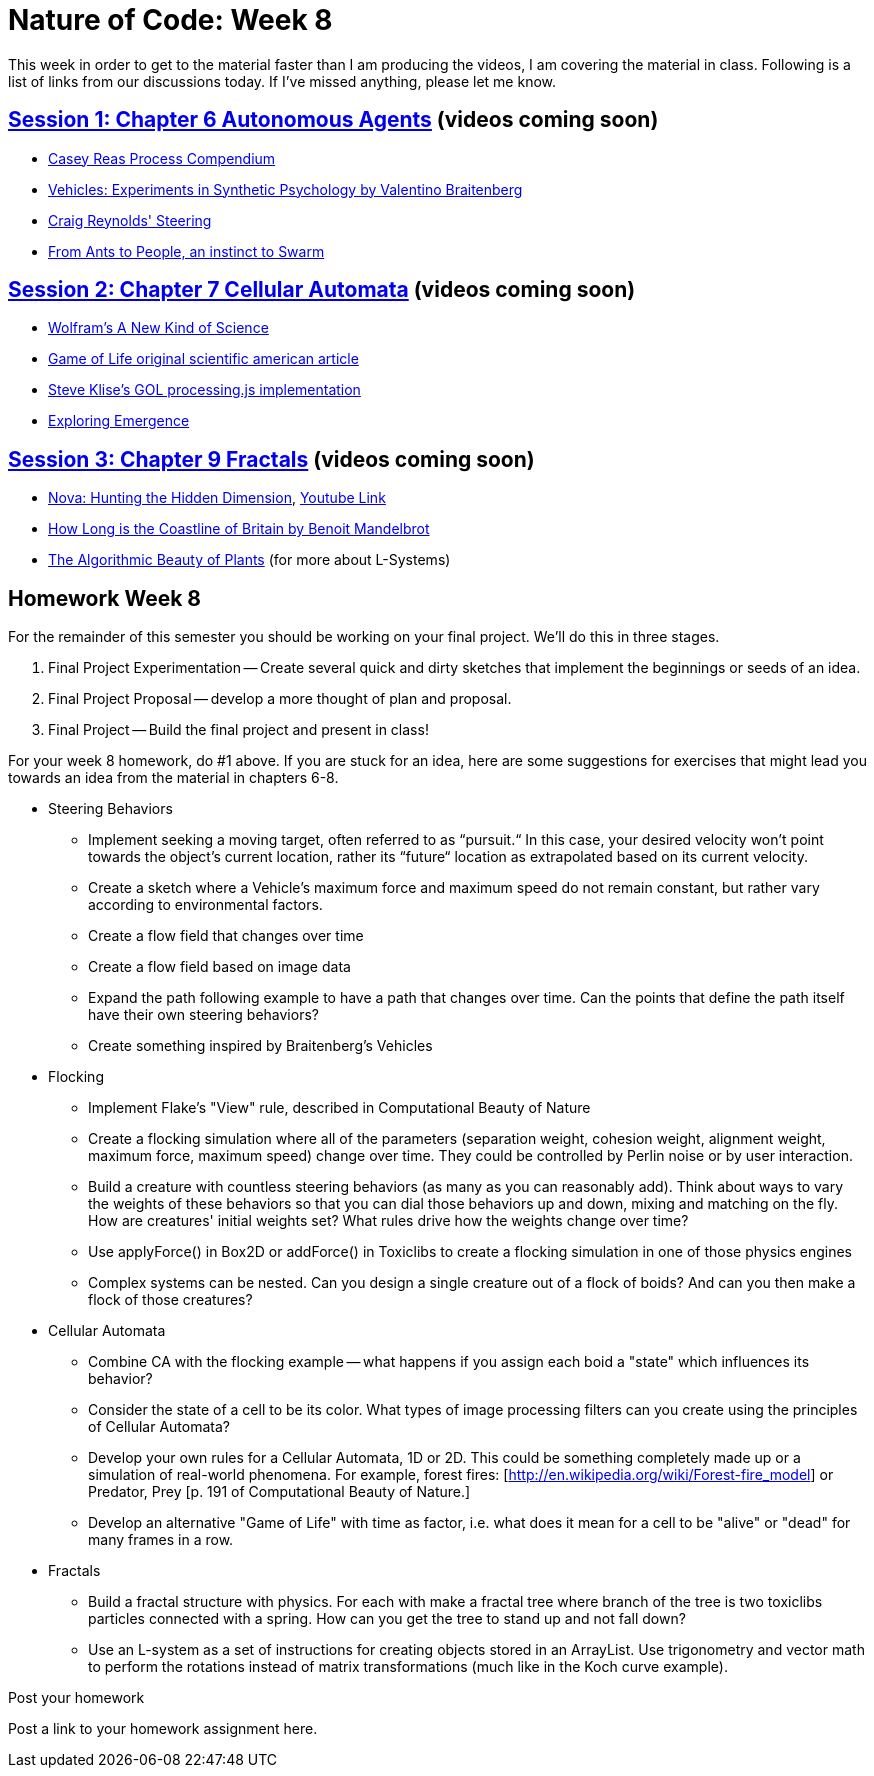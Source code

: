[[week8]]
= Nature of Code: Week 8

This week in order to get to the material faster than I am producing the videos, I am covering the material in class.  Following is a list of links from our discussions today.  If I've missed anything, please let me know.

== http://natureofcode.com/book/chapter-6-autonomous-agents/[Session 1: Chapter 6 Autonomous Agents] (videos coming soon)
* https://vimeo.com/22955812[Casey Reas Process Compendium]
* http://books.google.com/books/about/Vehicles.html?id=7KkUAT_q_sQC[Vehicles: Experiments in Synthetic Psychology by Valentino Braitenberg]
* http://www.red3d.com/cwr/steer/[Craig Reynolds' Steering]
* http://www.nytimes.com/2007/11/13/science/13traff.html?_r=1&oref=slogin[From Ants to People, an instinct to Swarm]

== http://natureofcode.com/book/chapter-7-cellular-automata[Session 2: Chapter 7 Cellular Automata] (videos coming soon)
* http://www.wolframscience.com/[Wolfram's A New Kind of Science]
* http://www.ibiblio.org/lifepatterns/october1970.html[Game of Life original scientific american article]
* https://github.com/stevenklise/ConwaysGameOfLife[Steve Klise's GOL processing.js implementation]
* http://llk.media.mit.edu/projects/emergence/[Exploring Emergence]

== http://natureofcode.com/book/chapter-8-fractals[Session 3: Chapter 9 Fractals] (videos coming soon)
* http://www.pbs.org/wgbh/nova/physics/hunting-hidden-dimension.html[Nova: Hunting the Hidden Dimension], http://www.youtube.com/watch?v=LemPnZn54Kw[Youtube Link]
* http://en.wikipedia.org/wiki/How_Long_Is_the_Coast_of_Britain%3F_Statistical_Self-Similarity_and_Fractional_Dimension[How Long is the Coastline of Britain by Benoit Mandelbrot]
* http://algorithmicbotany.org/papers/#abop[The Algorithmic Beauty of Plants] (for more about L-Systems)

[[week8_homework]]
[preface]
== Homework Week 8

For the remainder of this semester you should be working on your final project.  We'll do this in three stages.

1. Final Project Experimentation -- Create several quick and dirty sketches that implement the beginnings or seeds of an idea.
2. Final Project Proposal -- develop a more thought of plan and proposal.
3. Final Project -- Build the final project and present in class!

For your week 8 homework, do #1 above.  If you are stuck for an idea, here are some suggestions for exercises that might lead you towards an idea from the material in chapters 6-8.

* Steering Behaviors
** Implement seeking a moving target, often referred to as “pursuit.“  In this case, your desired velocity won't point towards the object's current location, rather its “future“ location as extrapolated based on its current velocity.
** Create a sketch where a Vehicle's maximum force and maximum speed do not remain constant, but rather vary according to environmental factors.
** Create a flow field that changes over time
** Create a flow field based on image data
** Expand the path following example to have a path that changes over time.  Can the points that define the path itself have their own steering behaviors?
** Create something inspired by Braitenberg's Vehicles
* Flocking
** Implement Flake's "View" rule, described in Computational Beauty of Nature
** Create a flocking simulation where all of the parameters (separation weight, cohesion weight, alignment weight, maximum force, maximum speed) change over time.  They could be controlled by Perlin noise or by user interaction.
** Build a creature with countless steering behaviors (as many as you can reasonably add).  Think about ways to vary the weights of these behaviors so that you can dial those behaviors up and down, mixing and matching on the fly.    How are creatures' initial weights set?  What rules drive how the weights change over time?
** Use applyForce() in Box2D or addForce() in Toxiclibs to create a flocking simulation in one of those physics engines
** Complex systems can be nested.  Can you design a single creature out of a flock of boids?  And can you then make a flock of those creatures?
* Cellular Automata
** Combine CA with the flocking example -- what happens if you assign each boid a "state" which influences its behavior?
** Consider the state of a cell to be its color.  What types of image processing filters can you create using the principles of Cellular Automata?
** Develop your own rules for a Cellular Automata, 1D or 2D.   This could be something completely made up or a simulation of real-world phenomena.  For example, forest fires: [http://en.wikipedia.org/wiki/Forest-fire_model[http://en.wikipedia.org/wiki/Forest-fire_model]] or Predator, Prey [p. 191 of Computational Beauty of Nature.]
** Develop an alternative "Game of Life" with time as factor, i.e. what does it mean for a cell to be "alive" or "dead" for many frames in a row.
* Fractals
** Build a fractal structure with physics.  For each with make a fractal tree where branch of the tree is two toxiclibs particles connected with a spring. How can you get the tree to stand up and not fall down?
** Use an L-system as a set of instructions for creating objects stored in an ArrayList. Use trigonometry and vector math to perform the rotations instead of matrix transformations (much like in the Koch curve example).

[[homework_week8_links]]
[role="shoutout"]
.Post your homework
****
Post a link to your homework assignment here.
****


